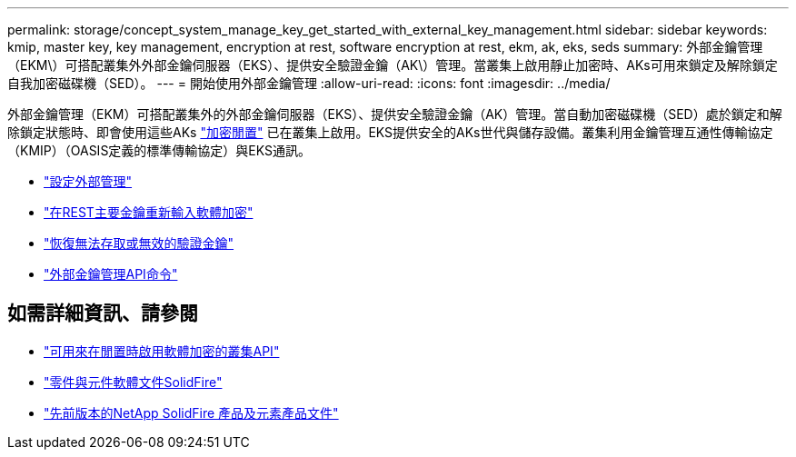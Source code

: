 ---
permalink: storage/concept_system_manage_key_get_started_with_external_key_management.html 
sidebar: sidebar 
keywords: kmip, master key, key management, encryption at rest, software encryption at rest, ekm, ak, eks, seds 
summary: 外部金鑰管理（EKM\）可搭配叢集外外部金鑰伺服器（EKS）、提供安全驗證金鑰（AK\）管理。當叢集上啟用靜止加密時、AKs可用來鎖定及解除鎖定自我加密磁碟機（SED）。 
---
= 開始使用外部金鑰管理
:allow-uri-read: 
:icons: font
:imagesdir: ../media/


[role="lead"]
外部金鑰管理（EKM）可搭配叢集外的外部金鑰伺服器（EKS）、提供安全驗證金鑰（AK）管理。當自動加密磁碟機（SED）處於鎖定和解除鎖定狀態時、即會使用這些AKs link:../concepts/concept_solidfire_concepts_security.html["加密閒置"] 已在叢集上啟用。EKS提供安全的AKs世代與儲存設備。叢集利用金鑰管理互通性傳輸協定（KMIP）（OASIS定義的標準傳輸協定）與EKS通訊。

* link:task_system_manage_key_set_up_external_key_management.html["設定外部管理"]
* link:task_system_manage_rekey_software_ear_master_key.html["在REST主要金鑰重新輸入軟體加密"]
* link:concept_system_manage_key_recover_inaccessible_or_invalid_authentication_keys["恢復無法存取或無效的驗證金鑰"]
* link:concept_system_manage_key_external_key_management_api_commands.html["外部金鑰管理API命令"]


[discrete]
== 如需詳細資訊、請參閱

* link:../api/reference_element_api_createcluster.html["可用來在閒置時啟用軟體加密的叢集API"]
* https://docs.netapp.com/us-en/element-software/index.html["零件與元件軟體文件SolidFire"]
* https://docs.netapp.com/sfe-122/topic/com.netapp.ndc.sfe-vers/GUID-B1944B0E-B335-4E0B-B9F1-E960BF32AE56.html["先前版本的NetApp SolidFire 產品及元素產品文件"^]

